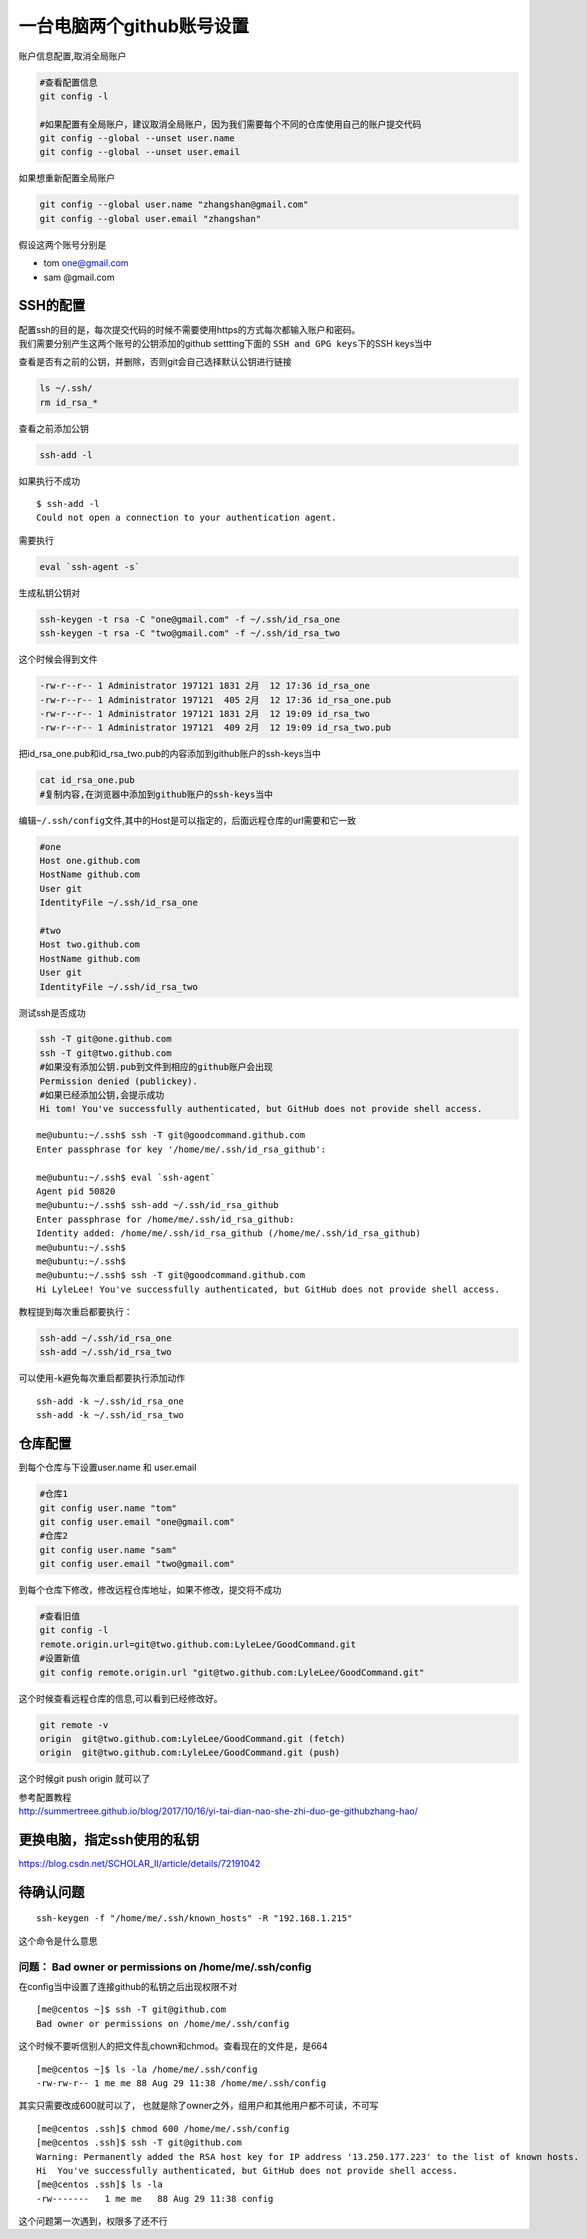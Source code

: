一台电脑两个github账号设置
==========================

账户信息配置,取消全局账户

.. code::

   #查看配置信息
   git config -l

   #如果配置有全局账户，建议取消全局账户，因为我们需要每个不同的仓库使用自己的账户提交代码
   git config --global --unset user.name
   git config --global --unset user.email

如果想重新配置全局账户

.. code::

   git config --global user.name "zhangshan@gmail.com"
   git config --global user.email "zhangshan"

假设这两个账号分别是

-  tom one@gmail.com
-  sam @gmail.com

SSH的配置
---------

| 配置ssh的目的是，每次提交代码的时候不需要使用https的方式每次都输入账户和密码。
| 我们需要分别产生这两个账号的公钥添加的github settting下面的
  ``SSH and GPG keys``\ 下的SSH keys当中

查看是否有之前的公钥，并删除，否则git会自己选择默认公钥进行链接

.. code::

   ls ~/.ssh/
   rm id_rsa_*

查看之前添加公钥

.. code::

   ssh-add -l

如果执行不成功

::

   $ ssh-add -l
   Could not open a connection to your authentication agent.

需要执行

.. code::

   eval `ssh-agent -s`

生成私钥公钥对

.. code:: shell-scripts

   ssh-keygen -t rsa -C "one@gmail.com" -f ~/.ssh/id_rsa_one
   ssh-keygen -t rsa -C "two@gmail.com" -f ~/.ssh/id_rsa_two

这个时候会得到文件

.. code:: shell-scripts

   -rw-r--r-- 1 Administrator 197121 1831 2月  12 17:36 id_rsa_one
   -rw-r--r-- 1 Administrator 197121  405 2月  12 17:36 id_rsa_one.pub
   -rw-r--r-- 1 Administrator 197121 1831 2月  12 19:09 id_rsa_two
   -rw-r--r-- 1 Administrator 197121  409 2月  12 19:09 id_rsa_two.pub

把id_rsa_one.pub和id_rsa_two.pub的内容添加到github账户的ssh-keys当中

.. code:: shell-session

   cat id_rsa_one.pub
   #复制内容,在浏览器中添加到github账户的ssh-keys当中

编辑\ ``~/.ssh/config``\ 文件,其中的Host是可以指定的，后面远程仓库的url需要和它一致

.. code::

   #one
   Host one.github.com
   HostName github.com
   User git
   IdentityFile ~/.ssh/id_rsa_one

   #two
   Host two.github.com
   HostName github.com
   User git
   IdentityFile ~/.ssh/id_rsa_two

测试ssh是否成功

.. code:: shell-session

   ssh -T git@one.github.com
   ssh -T git@two.github.com
   #如果没有添加公钥.pub到文件到相应的github账户会出现
   Permission denied (publickey).
   #如果已经添加公钥,会提示成功
   Hi tom! You've successfully authenticated, but GitHub does not provide shell access.

::

   me@ubuntu:~/.ssh$ ssh -T git@goodcommand.github.com
   Enter passphrase for key '/home/me/.ssh/id_rsa_github':

   me@ubuntu:~/.ssh$ eval `ssh-agent`
   Agent pid 50820
   me@ubuntu:~/.ssh$ ssh-add ~/.ssh/id_rsa_github
   Enter passphrase for /home/me/.ssh/id_rsa_github:
   Identity added: /home/me/.ssh/id_rsa_github (/home/me/.ssh/id_rsa_github)
   me@ubuntu:~/.ssh$
   me@ubuntu:~/.ssh$
   me@ubuntu:~/.ssh$ ssh -T git@goodcommand.github.com
   Hi LyleLee! You've successfully authenticated, but GitHub does not provide shell access.

教程提到每次重启都要执行：

.. code:: console

   ssh-add ~/.ssh/id_rsa_one
   ssh-add ~/.ssh/id_rsa_two

可以使用-k避免每次重启都要执行添加动作

::

   ssh-add -k ~/.ssh/id_rsa_one
   ssh-add -k ~/.ssh/id_rsa_two

仓库配置
--------

到每个仓库与下设置user.name 和 user.email

.. code::

   #仓库1
   git config user.name "tom"
   git config user.email "one@gmail.com" 
   #仓库2
   git config user.name "sam"
   git config user.email "two@gmail.com" 

到每个仓库下修改，修改远程仓库地址，如果不修改，提交将不成功

.. code::

   #查看旧值
   git config -l
   remote.origin.url=git@two.github.com:LyleLee/GoodCommand.git
   #设置新值
   git config remote.origin.url "git@two.github.com:LyleLee/GoodCommand.git"

这个时候查看远程仓库的信息,可以看到已经修改好。

.. code::

   git remote -v
   origin  git@two.github.com:LyleLee/GoodCommand.git (fetch)
   origin  git@two.github.com:LyleLee/GoodCommand.git (push)

这个时候git push origin 就可以了

| 参考配置教程
| http://summertreee.github.io/blog/2017/10/16/yi-tai-dian-nao-she-zhi-duo-ge-githubzhang-hao/

更换电脑，指定ssh使用的私钥
---------------------------

https://blog.csdn.net/SCHOLAR_II/article/details/72191042

待确认问题
----------

::

   ssh-keygen -f "/home/me/.ssh/known_hosts" -R "192.168.1.215"

这个命令是什么意思

问题： Bad owner or permissions on /home/me/.ssh/config
^^^^^^^^^^^^^^^^^^^^^^^^^^^^^^^^^^^^^^^^^^^^^^^^^^^^^^^

在config当中设置了连接github的私钥之后出现权限不对

::

   [me@centos ~]$ ssh -T git@github.com
   Bad owner or permissions on /home/me/.ssh/config

这个时候不要听信别人的把文件乱chown和chmod。查看现在的文件是，是664

::

   [me@centos ~]$ ls -la /home/me/.ssh/config
   -rw-rw-r-- 1 me me 88 Aug 29 11:38 /home/me/.ssh/config

其实只需要改成600就可以了，
也就是除了owner之外，组用户和其他用户都不可读，不可写

::

   [me@centos .ssh]$ chmod 600 /home/me/.ssh/config
   [me@centos .ssh]$ ssh -T git@github.com
   Warning: Permanently added the RSA host key for IP address '13.250.177.223' to the list of known hosts.
   Hi  You've successfully authenticated, but GitHub does not provide shell access.
   [me@centos .ssh]$ ls -la
   -rw-------   1 me me   88 Aug 29 11:38 config

这个问题第一次遇到，权限多了还不行
